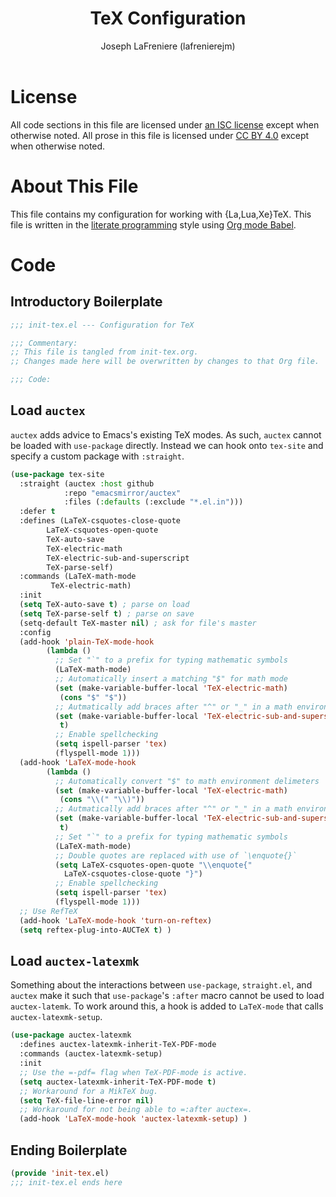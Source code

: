 #+TITLE: TeX Configuration
#+AUTHOR: Joseph LaFreniere (lafrenierejm)
#+EMAIL: joseph@lafreniere.xyz
#+LaTeX_header: \usepackage[margin=1in]{geometry}

* License
  All code sections in this file are licensed under [[https://gitlab.com/lafrenierejm/dotfiles/blob/master/LICENSE][an ISC license]] except when otherwise noted.
  All prose in this file is licensed under [[https://creativecommons.org/licenses/by/4.0/][CC BY 4.0]] except when otherwise noted.

* About This File
  This file contains my configuration for working with {La,Lua,Xe}TeX.
  This file is written in the [[https://en.wikipedia.org/wiki/Literate_programming][literate programming]] style using [[http://orgmode.org/worg/org-contrib/babel/][Org mode Babel]].

* Code
** Introductory Boilerplate
   #+BEGIN_SRC emacs-lisp :tangle yes
;;; init-tex.el --- Configuration for TeX

;;; Commentary:
;; This file is tangled from init-tex.org.
;; Changes made here will be overwritten by changes to that Org file.

;;; Code:
   #+END_SRC

** Load =auctex=
   =auctex= adds advice to Emacs's existing TeX modes.
   As such, =auctex= cannot be loaded with =use-package= directly.
   Instead we can hook onto =tex-site= and specify a custom package with =:straight=.

   #+BEGIN_SRC emacs-lisp :tangle yes
(use-package tex-site
  :straight (auctex :host github
		    :repo "emacsmirror/auctex"
		    :files (:defaults (:exclude "*.el.in")))
  :defer t
  :defines (LaTeX-csquotes-close-quote
	    LaTeX-csquotes-open-quote
	    TeX-auto-save
	    TeX-electric-math
	    TeX-electric-sub-and-superscript
	    TeX-parse-self)
  :commands (LaTeX-math-mode
	     TeX-electric-math)
  :init
  (setq TeX-auto-save t) ; parse on load
  (setq TeX-parse-self t) ; parse on save
  (setq-default TeX-master nil) ; ask for file's master
  :config
  (add-hook 'plain-TeX-mode-hook
	    (lambda ()
	      ;; Set "`" to a prefix for typing mathematic symbols
	      (LaTeX-math-mode)
	      ;; Automatically insert a matching "$" for math mode
	      (set (make-variable-buffer-local 'TeX-electric-math)
		   (cons "$" "$"))
	      ;; Autmatically add braces after "^" or "_" in a math environment
	      (set (make-variable-buffer-local 'TeX-electric-sub-and-superscript)
		   t)
	      ;; Enable spellchecking
	      (setq ispell-parser 'tex)
	      (flyspell-mode 1)))
  (add-hook 'LaTeX-mode-hook
	    (lambda ()
	      ;; Automatically convert "$" to math environment delimeters
	      (set (make-variable-buffer-local 'TeX-electric-math)
		   (cons "\\(" "\\)"))
	      ;; Autmatically add braces after "^" or "_" in a math environment
	      (set (make-variable-buffer-local 'TeX-electric-sub-and-superscript)
		   t)
	      ;; Set "`" to a prefix for typing mathematic symbols
	      (LaTeX-math-mode)
	      ;; Double quotes are replaced with use of `\enquote{}`
	      (setq LaTeX-csquotes-open-quote "\\enquote{"
		    LaTeX-csquotes-close-quote "}")
	      ;; Enable spellchecking
	      (setq ispell-parser 'tex)
	      (flyspell-mode 1)))
  ;; Use RefTeX
  (add-hook 'LaTeX-mode-hook 'turn-on-reftex)
  (setq reftex-plug-into-AUCTeX t) )
   #+END_SRC

** Load =auctex-latexmk=
   Something about the interactions between =use-package=, =straight.el=, and =auctex= make it such that =use-package='s =:after= macro cannot be used to load =auctex-latemk=.
   To work around this, a hook is added to =LaTeX-mode= that calls =auctex-latexmk-setup=.

   #+BEGIN_SRC emacs-lisp :tangle yes
(use-package auctex-latexmk
  :defines auctex-latexmk-inherit-TeX-PDF-mode
  :commands (auctex-latexmk-setup)
  :init
  ;; Use the =-pdf= flag when TeX-PDF-mode is active.
  (setq auctex-latexmk-inherit-TeX-PDF-mode t)
  ;; Workaround for a MikTeX bug.
  (setq TeX-file-line-error nil)
  ;; Workaround for not being able to =:after auctex=.
  (add-hook 'LaTeX-mode-hook 'auctex-latexmk-setup) )
   #+END_SRC

** Ending Boilerplate
   #+BEGIN_SRC emacs-lisp :tangle yes
(provide 'init-tex.el)
;;; init-tex.el ends here
   #+END_SRC
